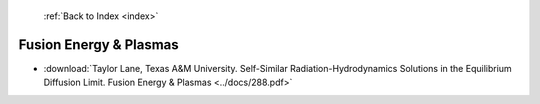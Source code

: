  :ref:`Back to Index <index>`

Fusion Energy & Plasmas
-----------------------

* :download:`Taylor Lane, Texas A&M University. Self-Similar Radiation-Hydrodynamics Solutions in the Equilibrium Diffusion Limit. Fusion Energy & Plasmas <../docs/288.pdf>`
